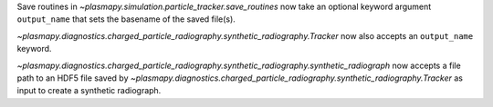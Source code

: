 Save routines in `~plasmapy.simulation.particle_tracker.save_routines` now take an optional keyword argument ``output_name``
that sets the basename of the saved file(s).

`~plasmapy.diagnostics.charged_particle_radiography.synthetic_radiography.Tracker` now also accepts an ``output_name`` keyword.

`~plasmapy.diagnostics.charged_particle_radiography.synthetic_radiography.synthetic_radiograph` now accepts a file path to an
HDF5 file saved by `~plasmapy.diagnostics.charged_particle_radiography.synthetic_radiography.Tracker` as input to create
a synthetic radiograph.

